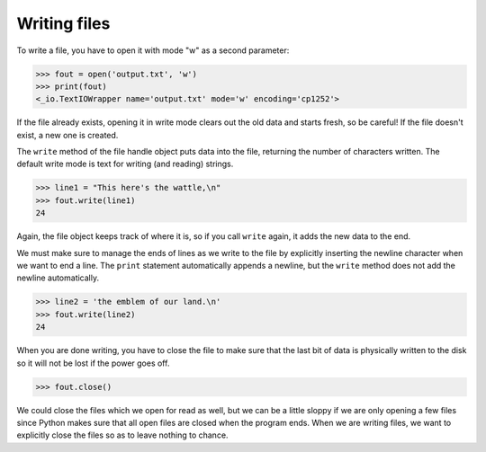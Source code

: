 Writing files
-------------
.. index::
    pair: File; Writing
    single: Newline
    pair: Method; close

To write a file, you have to open it with mode "w" as a second
parameter:

.. code-block:: python

   >>> fout = open('output.txt', 'w')
   >>> print(fout)
   <_io.TextIOWrapper name='output.txt' mode='w' encoding='cp1252'>


If the file already exists, opening it in write mode clears out the old
data and starts fresh, so be careful! If the file doesn't exist, a new
one is created.

The ``write`` method of the file handle object puts data into
the file, returning the number of characters written. The default write
mode is text for writing (and reading) strings.

.. code-block:: python

   >>> line1 = "This here's the wattle,\n"
   >>> fout.write(line1)
   24


Again, the file object keeps track of where it is, so if you call
``write`` again, it adds the new data to the end.

.. mchoice:: fileWriteMC
    :practice: T
    :answer_a: read
    :answer_b: write
    :answer_c: close
    :answer_d: tell
    :correct: b
    :feedback_a: The read method returns the file content.
    :feedback_b: The write method writes the specified string to the file.
    :feedback_c: The close method closes the file.
    :feedback_d: The tell method returns the current file position.

    Which of the following methods will put data into a file?

We must make sure to manage the ends of lines as we write to the file by
explicitly inserting the newline character when we want to end a line.
The ``print`` statement automatically appends a newline, but
the ``write`` method does not add the newline automatically.

.. code-block:: python

   >>> line2 = 'the emblem of our land.\n'
   >>> fout.write(line2)
   24


When you are done writing, you have to close the file to make sure that
the last bit of data is physically written to the disk so it will not be
lost if the power goes off.

.. code-block:: python

   >>> fout.close()


We could close the files which we open for read as well, but we can be a
little sloppy if we are only opening a few files since Python makes sure
that all open files are closed when the program ends. When we are
writing files, we want to explicitly close the files so as to leave
nothing to chance.

.. parsonsprob:: fileWritePP
    :practice: T
    :adaptive:
    :numbered: left

    Put the following pieces of code in order so a file is opened, two lines are
    written to it, and it is closed. Watch out for extra code blocks.
    -----
    fout = open("myfile.txt", "w")
    =====
    fout = open("myfile.txt", "r") #paired
    =====
    line1 = "this is the first line \n"
    line2 = "this is the second line"
    =====
    fout.write(line1)
    =====
    fout(write(line1)) #distractor
    =====
    fout.write(line2)
    =====
    fout.write(second) #paired
    =====
    fout.close()

.. clickablearea:: fileWriteCA
    :practice: T
    :question: Click the errors in this code block. It should open a file, write a line, and close the file.
    :iscode:
    :feedback: Keep in mind names and syntax!

    :click-incorrect:fout:endclick: = open(:click-incorrect:'output.txt':endclick:, :click-correct:'r':endclick:)
    :click-incorrect:line1:endclick: = :click-incorrect:"This here's the wattle,\n":endclick:
    :click-correct:file:endclick::click-incorrect:.write:endclick:(:click-correct:line2:endclick:)
    :click-incorrect:fout.close:endclick::click-correct:  :endclick:
